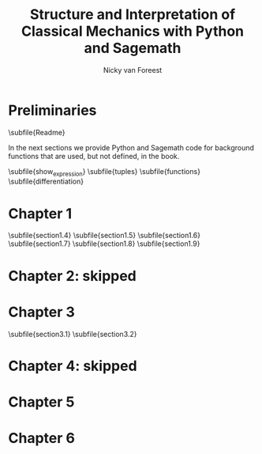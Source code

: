 #+title:  Structure and Interpretation of Classical Mechanics with Python and Sagemath
#+AUTHOR: Nicky van Foreest

#+LATEX_CLASS: report
#+latex_class_options: [12pt]
#+latex_header: \usepackage{preamble}
#+options: toc:1

#+begin_src emacs-lisp :exports none :results none
(defun export-to-latex(f)
  (find-file f)
  ; (ispell-buffer)
  ;; (save-buffer)
  ;; (org-babel-tangle)
  (org-latex-export-to-latex t)
  (kill-buffer (current-buffer))
  )

(defun export-all ()
  (mapc 'export-to-latex '("Readme.org"
                           "show_expression.org"
                           "tuples.org"
                           "functions.org"
                           "differentiation.org"
                           "section1.4.org"
                           "section1.5.org"
                           "section1.6.org"
                           "section1.7.org"
                           "section1.8.org"
                           "section1.9.org"
                           "section3.1.org"
                           "section3.2.org"
                           ;; "section3.4.org"
                           ;; "section3.5.org"
                           ;; "section3.9.org"
                           ;; "section5.1.org"
                           ;; "section5.2.org"
                           ;; "section6.4.org"
                           )))

(export-all)
#+end_src


\setcounter{chapter}{-1}

* Preliminaries

\subfile{Readme}

In the next sections we provide Python and Sagemath code for background functions that are used, but not defined, in the book.

\subfile{show_expression}
\subfile{tuples}
\subfile{functions}
\subfile{differentiation}



* Chapter 1

\setcounter{section}{3}
\subfile{section1.4}
\subfile{section1.5}
\subfile{section1.6}
\subfile{section1.7}
\subfile{section1.8}
\subfile{section1.9}


* Chapter 2: skipped

* Chapter 3

\subfile{section3.1}
\subfile{section3.2}
# \setcounter{section}{3}
# \subfile{section3.4}
# \subfile{section3.5}
# \setcounter{section}{8}
# \subfile{section3.9}


* Chapter 4: skipped


* Chapter 5

# \subfile{section5.1}
# \subfile{section5.2}

* Chapter 6

# \setcounter{section}{3}
# \subfile{section6.4}
